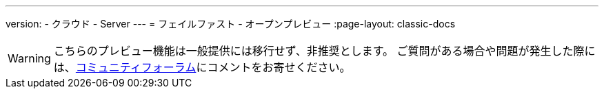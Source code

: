 ---

version:
- クラウド
- Server
---
= フェイルファスト - オープンプレビュー
:page-layout: classic-docs

:page-description: CircleCI でのテスト実行時にフィードバックループのスピードを高められる新機能の紹介をこちらのドキュメントで公開しています。
:icons: font
:toc: macro

:toc-title:

WARNING: こちらのプレビュー機能は一般提供には移行せず、非推奨とします。 ご質問がある場合や問題が発生した際には、link:https://discuss.circleci.com/t/product-launch-preview-fail-tests-faster/46785[コミュニティフォーラム]にコメントをお寄せください。